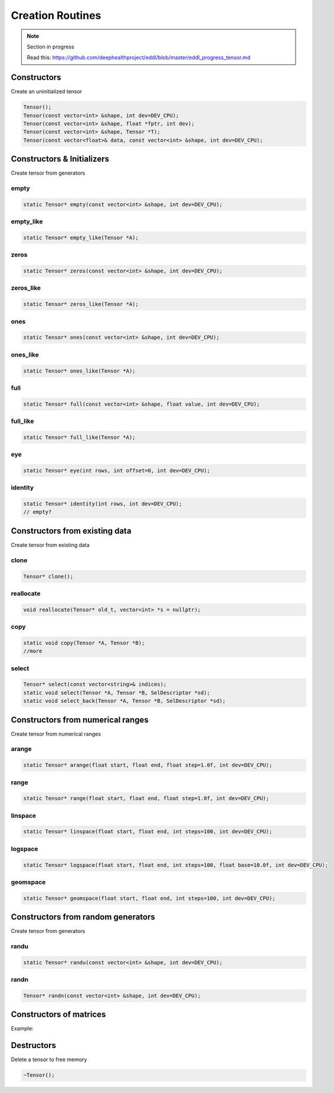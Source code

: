 Creation Routines
=================

.. note::

    Section in progress

    Read this: https://github.com/deephealthproject/eddl/blob/master/eddl_progress_tensor.md


Constructors
-------------

Create an uninitialized tensor

.. doxygenfunction:: Tensor::Tensor()
.. doxygenfunction:: Tensor::Tensor(const vector<int>&, int)
.. doxygenfunction:: Tensor::Tensor(const vector<int>&, float *, int)
.. doxygenfunction:: Tensor::Tensor(const vector<int>&, Tensor *)
.. doxygenfunction:: Tensor::Tensor(const vector<float>&, const vector<int>&, int)

.. code-block:: c++

    Tensor();
    Tensor(const vector<int> &shape, int dev=DEV_CPU);
    Tensor(const vector<int> &shape, float *fptr, int dev);
    Tensor(const vector<int> &shape, Tensor *T);
    Tensor(const vector<float>& data, const vector<int> &shape, int dev=DEV_CPU);



Constructors & Initializers
-----------------------------

Create tensor from generators

empty
^^^^^^^^^

.. doxygenfunction:: Tensor::empty

.. code-block:: c++

    static Tensor* empty(const vector<int> &shape, int dev=DEV_CPU);

empty_like
^^^^^^^^^^^

.. doxygenfunction:: Tensor::empty_like

.. code-block:: c++

    static Tensor* empty_like(Tensor *A);
    

zeros
^^^^^^^^^

.. doxygenfunction:: Tensor::zeros

.. code-block:: c++

    static Tensor* zeros(const vector<int> &shape, int dev=DEV_CPU);

zeros_like
^^^^^^^^^^^

.. doxygenfunction:: Tensor::empty_like

.. code-block:: c++

    static Tensor* zeros_like(Tensor *A);
    
ones
^^^^^^^^^

.. doxygenfunction:: Tensor::ones

.. code-block:: c++

    static Tensor* ones(const vector<int> &shape, int dev=DEV_CPU);

ones_like
^^^^^^^^^^^

.. doxygenfunction:: Tensor::ones_like

.. code-block:: c++

    static Tensor* ones_like(Tensor *A);
    
full
^^^^^^^^^

.. doxygenfunction:: Tensor::full

.. code-block:: c++

    static Tensor* full(const vector<int> &shape, float value, int dev=DEV_CPU);

full_like
^^^^^^^^^^^

.. doxygenfunction:: Tensor::full_like

.. code-block:: c++

    static Tensor* full_like(Tensor *A);


eye
^^^^^^^^^

.. doxygenfunction:: Tensor::eye

.. code-block:: c++

    static Tensor* eye(int rows, int offset=0, int dev=DEV_CPU);
    
identity
^^^^^^^^^

.. doxygenfunction:: Tensor::identity

.. code-block:: c++

    static Tensor* identity(int rows, int dev=DEV_CPU);
    // empty?




Constructors from existing data
--------------------------------

Create tensor from existing data

clone
^^^^^^^^^

.. doxygenfunction:: Tensor::clone

.. code-block:: c++

    Tensor* clone();
    

reallocate
^^^^^^^^^^^

.. doxygenfunction:: Tensor::reallocate

.. code-block:: c++

    void reallocate(Tensor* old_t, vector<int> *s = nullptr);
    

copy
^^^^^^^^^

.. doxygenfunction:: Tensor::copy

.. code-block:: c++

    static void copy(Tensor *A, Tensor *B);
    //more

select
^^^^^^^^^

.. doxygenfunction:: Tensor::select(const vector<string>&)
.. doxygenfunction:: Tensor::select(Tensor *, Tensor *, SelDescriptor *)
.. doxygenfunction:: Tensor::select(Tensor *, Tensor *, vector<int>, int, int, bool)

.. code-block:: c++

    Tensor* select(const vector<string>& indices);
    static void select(Tensor *A, Tensor *B, SelDescriptor *sd);
    static void select_back(Tensor *A, Tensor *B, SelDescriptor *sd);


Constructors from numerical ranges
------------------------------------

Create tensor from numerical ranges

arange
^^^^^^^^^

.. doxygenfunction:: Tensor::arange

.. code-block:: c++

    static Tensor* arange(float start, float end, float step=1.0f, int dev=DEV_CPU);
    
range
^^^^^^^^^

.. doxygenfunction:: Tensor::range

.. code-block:: c++

    static Tensor* range(float start, float end, float step=1.0f, int dev=DEV_CPU);
    
linspace
^^^^^^^^^

.. doxygenfunction:: Tensor::linspace

.. code-block:: c++

    static Tensor* linspace(float start, float end, int steps=100, int dev=DEV_CPU);
    
logspace
^^^^^^^^^

.. doxygenfunction:: Tensor::logspace

.. code-block:: c++

    static Tensor* logspace(float start, float end, int steps=100, float base=10.0f, int dev=DEV_CPU);
 

geomspace
^^^^^^^^^^^

.. doxygenfunction:: Tensor::geomspace

.. code-block:: c++

    static Tensor* geomspace(float start, float end, int steps=100, int dev=DEV_CPU);
 

Constructors from random generators
-------------------------------------

Create tensor from generators


randu
^^^^^^^^^

.. doxygenfunction:: Tensor::randu

.. code-block:: c++

    static Tensor* randu(const vector<int> &shape, int dev=DEV_CPU);
    
randn
^^^^^^^^^

.. doxygenfunction:: Tensor::randn

.. code-block:: c++

    Tensor* randn(const vector<int> &shape, int dev=DEV_CPU);


Constructors of matrices
-------------------------

.. doxygenfunction:: Tensor::diag_(int)
.. doxygenfunction:: Tensor::diag(int)
.. doxygenfunction:: Tensor::diag(Tensor *, Tensor *, int)


Example:

.. code-block:: c++
   :linenos:

    void diag_(int k=0);
    Tensor* diag(int k=0);
    static void diag(Tensor* A, Tensor* B, int k=0);


Destructors
-------------

Delete a tensor to free memory

.. doxygenfunction:: Tensor::~Tensor()

.. code-block:: c++

    ~Tensor();
